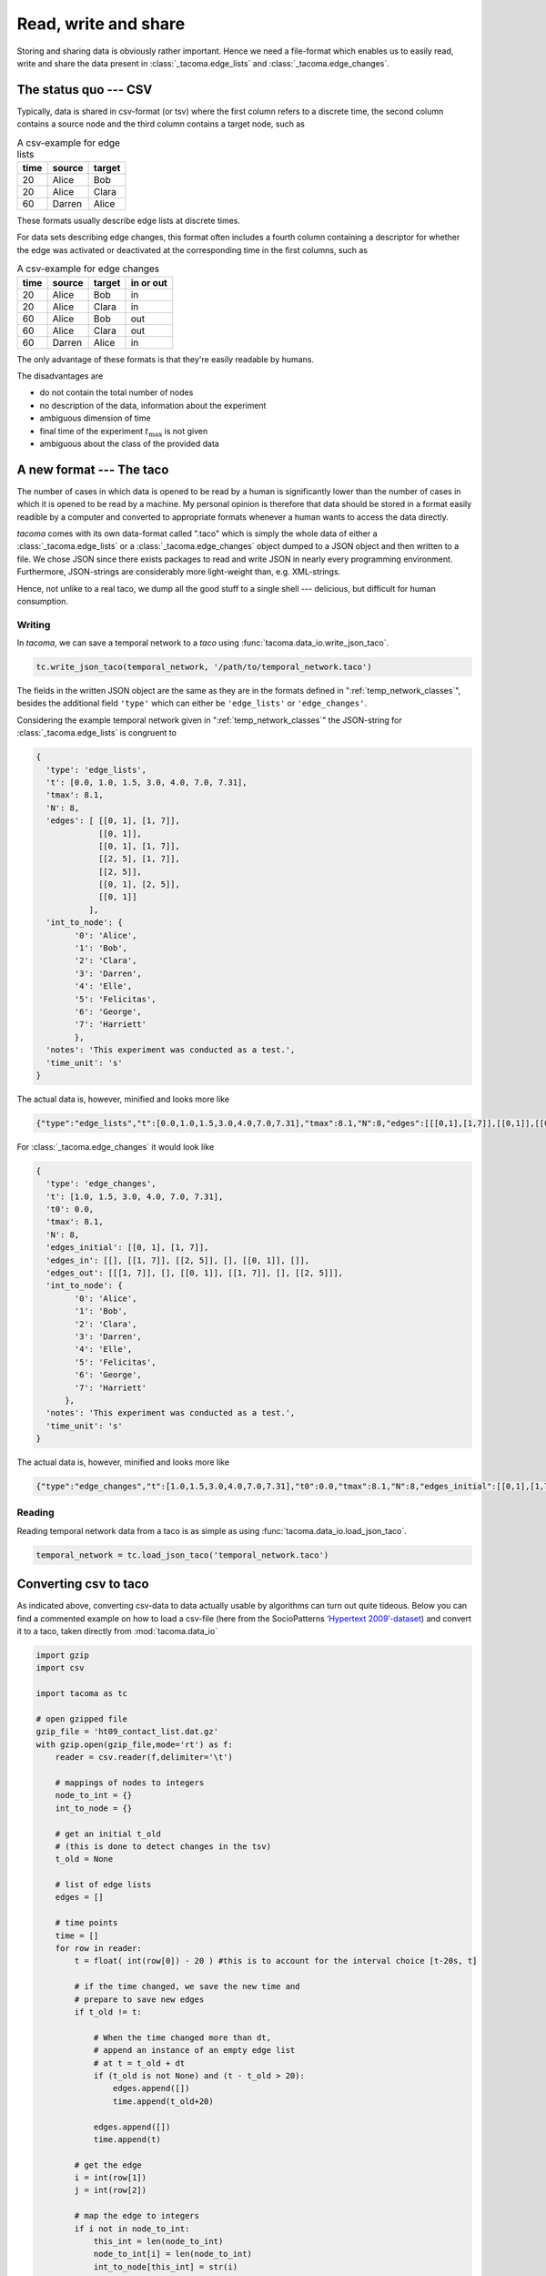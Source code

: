 Read, write and share
=====================

Storing and sharing data is obviously rather important. Hence we need a file-format which enables
us to easily read, write and share the data present in :class:`_tacoma.edge_lists` and 
:class:`_tacoma.edge_changes`.

The status quo --- CSV
----------------------

Typically, data is shared in csv-format (or tsv)
where the first column refers to a discrete time, 
the second column contains a source node and the third column contains a target node,
such as 

.. csv-table:: A csv-example for edge lists
    :header: "time", "source", "target"

    20, "Alice", "Bob"
    20, "Alice", "Clara"
    60, "Darren", "Alice"

These formats usually describe edge lists at discrete times.

For data sets describing edge changes, this format often includes a fourth column
containing a descriptor for whether the edge was activated or deactivated at
the corresponding time in the first columns, such as

.. csv-table:: A csv-example for edge changes
    :header: "time", "source", "target", "in or out"

    20, "Alice", "Bob", "in"
    20, "Alice", "Clara", "in"
    60, "Alice", "Bob", "out"
    60, "Alice", "Clara", "out"
    60, "Darren", "Alice", "in"

The only advantage of these formats is that they're easily readable by humans.

The disadvantages are

- do not contain the total number of nodes
- no description of the data, information about the experiment
- ambiguous dimension of time
- final time of the experiment :math:`t_\mathrm{max}` is not given
- ambiguous about the class of the provided data

A new format --- The taco
-------------------------

The number of cases in which data is opened to be read by a human is significantly
lower than the number of cases in which it is opened to be read by a machine.
My personal opinion is therefore that data should be stored in a format easily readible
by a computer and converted to appropriate formats whenever a human wants to access 
the data directly.

`tacoma` comes with its own data-format called ".taco" which is simply the whole data 
of either a :class:`_tacoma.edge_lists` or a :class:`_tacoma.edge_changes` object
dumped to a JSON
object and then written to a file. We chose JSON since there exists packages to read
and write JSON in nearly every programming environment. Furthermore, JSON-strings are
considerably more light-weight than, e.g. XML-strings.

Hence, not unlike to a real taco, we dump all the good stuff to a single shell --- 
delicious, but
difficult for human consumption.

Writing
~~~~~~~

In `tacoma`, we can save a temporal network to a `taco` using :func:`tacoma.data_io.write_json_taco`.

.. code::
    
    tc.write_json_taco(temporal_network, '/path/to/temporal_network.taco')

The fields in the written JSON object are the same as they are in the formats defined in
":ref:`temp_network_classes`", besides the additional field ``'type'`` which can either be ``'edge_lists'``
or ``'edge_changes'``.

Considering the example temporal network given in ":ref:`temp_network_classes`"
the JSON-string for :class:`_tacoma.edge_lists` is congruent to

.. code:: javascript

    { 
      'type': 'edge_lists', 
      't': [0.0, 1.0, 1.5, 3.0, 4.0, 7.0, 7.31], 
      'tmax': 8.1,
      'N': 8, 
      'edges': [ [[0, 1], [1, 7]], 
                 [[0, 1]], 
                 [[0, 1], [1, 7]],
                 [[2, 5], [1, 7]],
                 [[2, 5]], 
                 [[0, 1], [2, 5]], 
                 [[0, 1]]
               ],
      'int_to_node': { 
            '0': 'Alice', 
            '1': 'Bob', 
            '2': 'Clara', 
            '3': 'Darren',
            '4': 'Elle',
            '5': 'Felicitas',
            '6': 'George',
            '7': 'Harriett'
            }, 
      'notes': 'This experiment was conducted as a test.', 
      'time_unit': 's'
    }

The actual data is, however, minified and looks more like

.. code:: javascript

    {"type":"edge_lists","t":[0.0,1.0,1.5,3.0,4.0,7.0,7.31],"tmax":8.1,"N":8,"edges":[[[0,1],[1,7]],[[0,1]],[[0,1],[1,7]],[[2,5],[1,7]],[[2,5]],[[0,1],[2,5]],[[0,1]]],"int_to_node":{"0":"Alice","1":"Bob","2":"Clara","3":"Darren","4":"Elle","5":"Felicitas","6":"George","7":"Harriett"},"notes":"This experiment was conducted as a test.","time_unit":"s"}

For :class:`_tacoma.edge_changes` it would look like

.. code:: javascript

    {
      'type': 'edge_changes', 
      't': [1.0, 1.5, 3.0, 4.0, 7.0, 7.31], 
      't0': 0.0, 
      'tmax': 8.1, 
      'N': 8, 
      'edges_initial': [[0, 1], [1, 7]], 
      'edges_in': [[], [[1, 7]], [[2, 5]], [], [[0, 1]], []], 
      'edges_out': [[[1, 7]], [], [[0, 1]], [[1, 7]], [], [[2, 5]]], 
      'int_to_node': {
            '0': 'Alice', 
            '1': 'Bob', 
            '2': 'Clara', 
            '3': 'Darren', 
            '4': 'Elle', 
            '5': 'Felicitas', 
            '6': 'George', 
            '7': 'Harriett'
          }, 
      'notes': 'This experiment was conducted as a test.', 
      'time_unit': 's'
    }

The actual data is, however, minified and looks more like

.. code:: javascript

    {"type":"edge_changes","t":[1.0,1.5,3.0,4.0,7.0,7.31],"t0":0.0,"tmax":8.1,"N":8,"edges_initial":[[0,1],[1,7]],"edges_in":[[],[[1,7]],[[2,5]],[],[[0,1]],[]],"edges_out":[[[1,7]],[],[[0,1]],[[1,7]],[],[[2,5]]],"int_to_node":{"0":"Alice","1":"Bob","2":"Clara","3":"Darren","4":"Elle","5":"Felicitas","6":"George","7":"Harriett"},"notes":"This experiment was conducted as a test.","time_unit":"s"}

Reading
~~~~~~~

Reading temporal network data from a taco is as simple as using :func:`tacoma.data_io.load_json_taco`.

.. code:: python

    temporal_network = tc.load_json_taco('temporal_network.taco')

Converting csv to taco
----------------------

As indicated above, converting csv-data to data actually
usable by algorithms can turn out quite tideous.
Below you can find a commented example on how to load a csv-file
(here from the SocioPatterns `‘Hypertext 2009’-dataset`_) and
convert it to a taco, taken directly from :mod:`tacoma.data_io`

.. code:: python

    import gzip
    import csv

    import tacoma as tc

    # open gzipped file
    gzip_file = 'ht09_contact_list.dat.gz'
    with gzip.open(gzip_file,mode='rt') as f:
        reader = csv.reader(f,delimiter='\t')

        # mappings of nodes to integers
        node_to_int = {}
        int_to_node = {}

        # get an initial t_old
        # (this is done to detect changes in the tsv)
        t_old = None

        # list of edge lists
        edges = []

        # time points
        time = []
        for row in reader:
            t = float( int(row[0]) - 20 ) #this is to account for the interval choice [t-20s, t]

            # if the time changed, we save the new time and 
            # prepare to save new edges
            if t_old != t:

                # When the time changed more than dt,
                # append an instance of an empty edge list
                # at t = t_old + dt
                if (t_old is not None) and (t - t_old > 20):
                    edges.append([])
                    time.append(t_old+20)

                edges.append([])
                time.append(t)

            # get the edge
            i = int(row[1])
            j = int(row[2])

            # map the edge to integers
            if i not in node_to_int:
                this_int = len(node_to_int)
                node_to_int[i] = len(node_to_int)
                int_to_node[this_int] = str(i)

            if j not in node_to_int:
                this_int = len(node_to_int)
                node_to_int[j] = len(node_to_int)
                int_to_node[this_int] = str(j)

            # save the edge
            edges[-1].append(tuple(sorted([
                                    node_to_int[i],
                                    node_to_int[j]
                                    ])))
            t_old = t

        N = len(node_to_int)
        tmax = time[-1] + 20.0


    # get a new `edge_lists` instance
    el = tc.edge_lists()

    el.N = N
    el.tmax = tmax
    el.edges = edges
    el.t = time
    el.time_unit = 's'
    el.notes = """
        This data is binned.

        In this data, t0 = 0.0 corresponds to 8am on Jun 29th 2009 (UNIX time 1246255200).

        For more info, please visit http://www.sociopatterns.org/datasets/hypertext-2009-dynamic-contact-network/ .

        If you use this data, please cite

        L. Isella et al.,  What's in a crowd? Analysis of face-to-face behavioral networks, 
        Journal of Theoretical Biology 271, 166 (2011).
        """
    el.int_to_node = int_to_node

    # verifying that this is a valid temporal network
    tc.verify(el)

    # save this edge_lists instance
    with open('ht09.taco','w') as f:
        tc.write_json_taco(el,f)



.. _‘Hypertext 2009’-dataset: http://www.sociopatterns.org/datasets/hypertext-2009-dynamic-contact-network/
